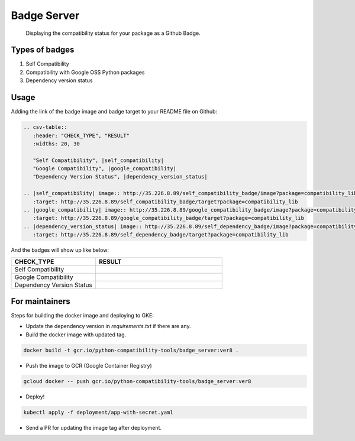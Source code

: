 Badge Server
============

    Displaying the compatibility status for your package as a Github Badge.

Types of badges
---------------

1. Self Compatibility
2. Compatibility with Google OSS Python packages
3. Dependency version status

Usage
-----

Adding the link of the badge image and badge target to your README file on
Github:

.. code-block::

   .. csv-table::
      :header: "CHECK_TYPE", "RESULT"
      :widths: 20, 30

      "Self Compatibility", |self_compatibility|
      "Google Compatibility", |google_compatibility|
      "Dependency Version Status", |dependency_version_status|

   .. |self_compatibility| image:: http://35.226.8.89/self_compatibility_badge/image?package=compatibility_lib
      :target: http://35.226.8.89/self_compatibility_badge/target?package=compatibility_lib
   .. |google_compatibility| image:: http://35.226.8.89/google_compatibility_badge/image?package=compatibility_lib
      :target: http://35.226.8.89/google_compatibility_badge/target?package=compatibility_lib
   .. |dependency_version_status| image:: http://35.226.8.89/self_dependency_badge/image?package=compatibility_lib
      :target: http://35.226.8.89/self_dependency_badge/target?package=compatibility_lib

And the badges will show up like below:

.. csv-table::
   :header: "CHECK_TYPE", "RESULT"
   :widths: 20, 30

   "Self Compatibility", |self_compat|
   "Google Compatibility", |google_compat|
   "Dependency Version Status", |dep_version_status|

.. |self_compat| image:: http://35.226.8.89/self_compatibility_badge/image?package=compatibility_lib
   :target: http://35.226.8.89/self_compatibility_badge/target?package=compatibility_lib
.. |google_compat| image:: http://35.226.8.89/google_compatibility_badge/image?package=compatibility_lib
   :target: http://35.226.8.89/google_compatibility_badge/target?package=compatibility_lib
.. |dep_version_status| image:: http://35.226.8.89/self_dependency_badge/image?package=compatibility_lib
   :target: http://35.226.8.89/self_dependency_badge/target?package=compatibility_lib

For maintainers
---------------

Steps for building the docker image and deploying to GKE:

- Update the dependency version in `requirements.txt` if there are any.

- Build the docker image with updated tag.

.. code-block::

    docker build -t gcr.io/python-compatibility-tools/badge_server:ver8 .

- Push the image to GCR (Google Container Registry)

.. code-block::

    gcloud docker -- push gcr.io/python-compatibility-tools/badge_server:ver8

- Deploy!

.. code-block::

    kubectl apply -f deployment/app-with-secret.yaml

- Send a PR for updating the image tag after deployment.
